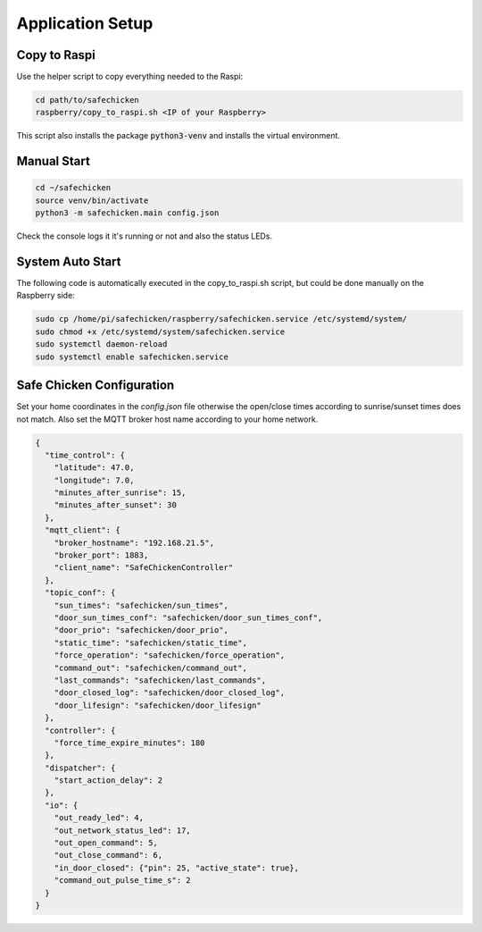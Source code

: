 Application Setup
=================

Copy to Raspi
-------------

Use the helper script to copy everything needed to the Raspi:

.. code::

   cd path/to/safechicken
   raspberry/copy_to_raspi.sh <IP of your Raspberry>

This script also installs the package :code:`python3-venv` and installs the virtual environment.


Manual Start
------------

.. code::

   cd ~/safechicken
   source venv/bin/activate
   python3 -m safechicken.main config.json

Check the console logs it it's running or not and also the status LEDs.

System Auto Start
-----------------

The following code is automatically executed in the copy_to_raspi.sh script, but could be done manually on the Raspberry side:

.. code::
   
   sudo cp /home/pi/safechicken/raspberry/safechicken.service /etc/systemd/system/
   sudo chmod +x /etc/systemd/system/safechicken.service
   sudo systemctl daemon-reload
   sudo systemctl enable safechicken.service

Safe Chicken Configuration
--------------------------

Set your home coordinates in the *config.json* file otherwise the open/close times according to sunrise/sunset times does not match.
Also set the MQTT broker host name according to your home network.

.. code-block:: json

   {
     "time_control": {
       "latitude": 47.0,
       "longitude": 7.0,
       "minutes_after_sunrise": 15,
       "minutes_after_sunset": 30
     },
     "mqtt_client": {
       "broker_hostname": "192.168.21.5",
       "broker_port": 1883,
       "client_name": "SafeChickenController"
     },
     "topic_conf": {
       "sun_times": "safechicken/sun_times",
       "door_sun_times_conf": "safechicken/door_sun_times_conf",
       "door_prio": "safechicken/door_prio",
       "static_time": "safechicken/static_time",
       "force_operation": "safechicken/force_operation",
       "command_out": "safechicken/command_out",
       "last_commands": "safechicken/last_commands",
       "door_closed_log": "safechicken/door_closed_log",
       "door_lifesign": "safechicken/door_lifesign"
     },
     "controller": {
       "force_time_expire_minutes": 180
     },
     "dispatcher": {
       "start_action_delay": 2
     },
     "io": {
       "out_ready_led": 4,
       "out_network_status_led": 17,
       "out_open_command": 5,
       "out_close_command": 6,
       "in_door_closed": {"pin": 25, "active_state": true},
       "command_out_pulse_time_s": 2
     }
   }
